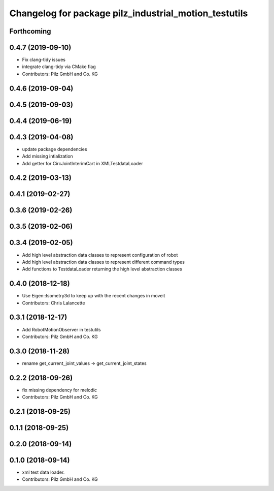 ^^^^^^^^^^^^^^^^^^^^^^^^^^^^^^^^^^^^^^^^^^^^^^^^^^^^^^
Changelog for package pilz_industrial_motion_testutils
^^^^^^^^^^^^^^^^^^^^^^^^^^^^^^^^^^^^^^^^^^^^^^^^^^^^^^

Forthcoming
-----------

0.4.7 (2019-09-10)
------------------
* Fix clang-tidy issues
* integrate clang-tidy via CMake flag
* Contributors: Pilz GmbH and Co. KG

0.4.6 (2019-09-04)
------------------

0.4.5 (2019-09-03)
------------------

0.4.4 (2019-06-19)
------------------

0.4.3 (2019-04-08)
------------------
* update package dependencies
* Add missing intialization
* Add getter for CircJointInterimCart in XMLTestdataLoader

0.4.2 (2019-03-13)
------------------

0.4.1 (2019-02-27)
------------------

0.3.6 (2019-02-26)
------------------

0.3.5 (2019-02-06)
------------------

0.3.4 (2019-02-05)
------------------
* Add high level abstraction data classes to represent configuration of robot
* Add high level abstraction data classes to represent different command types
* Add functions to TestdataLoader returning the high level abstraction classes

0.4.0 (2018-12-18)
------------------
* Use Eigen::Isometry3d to keep up with the recent changes in moveit
* Contributors: Chris Lalancette

0.3.1 (2018-12-17)
------------------
* Add RobotMotionObserver in testutils
* Contributors: Pilz GmbH and Co. KG

0.3.0 (2018-11-28)
------------------
* rename get_current_joint_values -> get_current_joint_states

0.2.2 (2018-09-26)
------------------
* fix missing dependency for melodic
* Contributors: Pilz GmbH and Co. KG

0.2.1 (2018-09-25)
------------------

0.1.1 (2018-09-25)
------------------

0.2.0 (2018-09-14)
------------------

0.1.0 (2018-09-14)
------------------
* xml test data loader.
* Contributors: Pilz GmbH and Co. KG
